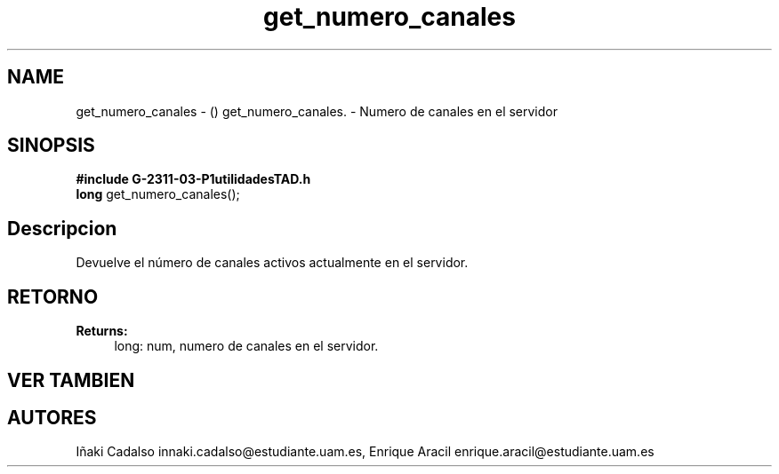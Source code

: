 .TH "get_numero_canales" 3 "Fri May 5 2017" "G-2311-03-P3" \" -*- nroff -*-
.ad l
.nh
.SH NAME
get_numero_canales \- () \fB\fP 
get_numero_canales\&. - Numero de canales en el servidor
.SH "SINOPSIS"
.PP
\fB#include\fP \fBG-2311-03-P1utilidadesTAD\&.h\fP 
.br
\fBlong\fP get_numero_canales(); 
.SH "Descripcion"
.PP
Devuelve el número de canales activos actualmente en el servidor\&. 
.SH "RETORNO"
.PP
\fBReturns:\fP
.RS 4
long: num, numero de canales en el servidor\&. 
.RE
.PP
.SH "VER TAMBIEN"
.PP
.SH "AUTORES"
.PP
Iñaki Cadalso innaki.cadalso@estudiante.uam.es, Enrique Aracil enrique.aracil@estudiante.uam.es 
